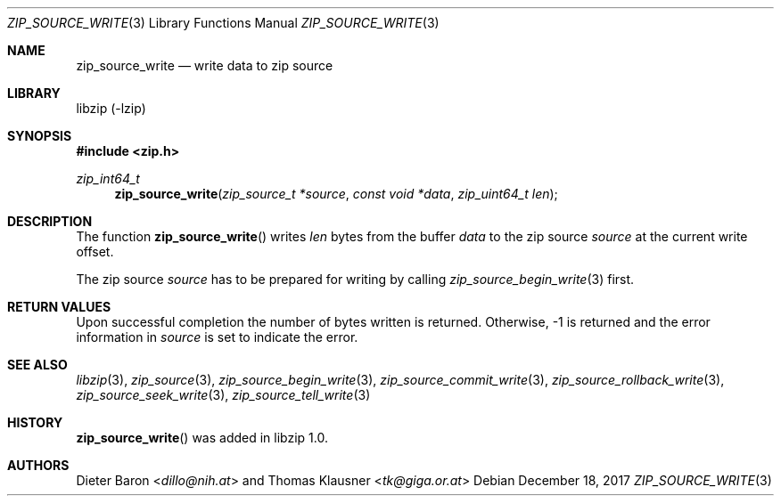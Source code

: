 .\" zip_source_write.mdoc -- write data to zip source
.\" Copyright (C) 2014-2017 Dieter Baron and Thomas Klausner
.\"
.\" This file is part of libzip, a library to manipulate ZIP archives.
.\" The authors can be contacted at <libzip@nih.at>
.\"
.\" Redistribution and use in source and binary forms, with or without
.\" modification, are permitted provided that the following conditions
.\" are met:
.\" 1. Redistributions of source code must retain the above copyright
.\"    notice, this list of conditions and the following disclaimer.
.\" 2. Redistributions in binary form must reproduce the above copyright
.\"    notice, this list of conditions and the following disclaimer in
.\"    the documentation and/or other materials provided with the
.\"    distribution.
.\" 3. The names of the authors may not be used to endorse or promote
.\"    products derived from this software without specific prior
.\"    written permission.
.\"
.\" THIS SOFTWARE IS PROVIDED BY THE AUTHORS ``AS IS'' AND ANY EXPRESS
.\" OR IMPLIED WARRANTIES, INCLUDING, BUT NOT LIMITED TO, THE IMPLIED
.\" WARRANTIES OF MERCHANTABILITY AND FITNESS FOR A PARTICULAR PURPOSE
.\" ARE DISCLAIMED.  IN NO EVENT SHALL THE AUTHORS BE LIABLE FOR ANY
.\" DIRECT, INDIRECT, INCIDENTAL, SPECIAL, EXEMPLARY, OR CONSEQUENTIAL
.\" DAMAGES (INCLUDING, BUT NOT LIMITED TO, PROCUREMENT OF SUBSTITUTE
.\" GOODS OR SERVICES; LOSS OF USE, DATA, OR PROFITS; OR BUSINESS
.\" INTERRUPTION) HOWEVER CAUSED AND ON ANY THEORY OF LIABILITY, WHETHER
.\" IN CONTRACT, STRICT LIABILITY, OR TORT (INCLUDING NEGLIGENCE OR
.\" OTHERWISE) ARISING IN ANY WAY OUT OF THE USE OF THIS SOFTWARE, EVEN
.\" IF ADVISED OF THE POSSIBILITY OF SUCH DAMAGE.
.\"
.Dd December 18, 2017
.Dt ZIP_SOURCE_WRITE 3
.Os
.Sh NAME
.Nm zip_source_write
.Nd write data to zip source
.Sh LIBRARY
libzip (-lzip)
.Sh SYNOPSIS
.In zip.h
.Ft zip_int64_t
.Fn zip_source_write "zip_source_t *source" "const void *data" "zip_uint64_t len"
.Sh DESCRIPTION
The function
.Fn zip_source_write
writes
.Ar len
bytes from the buffer
.Ar data
to the zip source
.Ar source
at the current write offset.
.Pp
The zip source
.Ar source
has to be prepared for writing by calling
.Xr zip_source_begin_write 3
first.
.Sh RETURN VALUES
Upon successful completion the number of bytes written is returned.
Otherwise, \-1 is returned and the error information in
.Ar source
is set to indicate the error.
.Sh SEE ALSO
.Xr libzip 3 ,
.Xr zip_source 3 ,
.Xr zip_source_begin_write 3 ,
.Xr zip_source_commit_write 3 ,
.Xr zip_source_rollback_write 3 ,
.Xr zip_source_seek_write 3 ,
.Xr zip_source_tell_write 3
.Sh HISTORY
.Fn zip_source_write
was added in libzip 1.0.
.Sh AUTHORS
.An -nosplit
.An Dieter Baron Aq Mt dillo@nih.at
and
.An Thomas Klausner Aq Mt tk@giga.or.at
